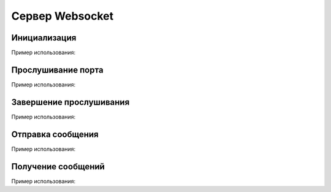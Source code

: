 
.. _sphinx-chapter:
   
.. meta::
    :description: WebSocket сервер для 1С. Внешний компонент (Документация). Использование Сервера websocket для 1С: Предприятие
    :keywords: server, WebSocket, rpc

.. meta::
    :http-equiv=Content-Type: text/html; charset=utf-8

=======================================
Сервер Websocket
=======================================

Инициализация
~~~~~~~~~~~~~~~~~~~~~~~~~~~~~~~~~

.. index:: Новый
.. function:: Новый("AddIn.WebSocket.Server");

    Синоним: New()

    Инициализация внешнего компонента (Сервер). Полученный таким образом объект используется для дальнейшего взаимодействия.
    

Пример использования:

.. code-block:: bsl
   :linenos:

    Сервер = Новый("AddIn.WebSocket.Server");


Прослушивание порта
~~~~~~~~~~~~~~~~~~~~~~~~~~~~~~~~~

.. index:: Запустить
.. function:: Запустить(Интерфейс, Порт, Сертификат="", Ключ="", Пароль="")

    Синоним: Run()

    Захватывает порт для прослушивания и принимает в асинхронном режиме соединения и сообщения. Для получения тела сообщения используется метод Получить()

    Интерфейс   - Строка - Интерфейс для прослушивания, например "0.0.0.0."
    
    Порт        - Число - Числовой порт для прослушивания, наприр 8080
    
    Интерфейс   - Строка - (Необязательный) Путь к сертификату для организации SSL доступа

    Ключ        - Строка - (Необязательный) Путь к ключу для организации SSL доступа

    Пароль      - Строка - (Необязательный) Пароль ключа
    

Пример использования:

.. code-block:: bsl
   :linenos:

    Попытка
		
		Сервер.Запустить("127.0.0.1", 8098,"misc/ssl/cert.pem", "misc/ssl/key.pem", "1234")));
		
	Исключение
		
		Описание = ОписаниеОшибки();
		ТекстОшибки =  Сервер.ОписаниеОшибки();
		
		ТекстОписания = Описание + ": " + ТекстОшибки;
		
		ВызватьИсключение ТекстОписания;
		
	КонецПопытки;

        
Завершение прослушивания
~~~~~~~~~~~~~~~~~~~~~~~~~~~~~~~~~

.. index:: Остановить
.. function:: Остановить()

    Синоним: Stop()

    Завершает фоновую обработку соединений и освобождает порт. Исключений не вызывает
    

Пример использования:

.. code-block:: bsl
   :linenos:
    
    Сервер.Остановить();	
        

Отправка сообщения
~~~~~~~~~~~~~~~~~~~~~~~~~~~~~~~~~

.. index:: Отправить
.. function:: Отправить(ТелоСообщения)

    Синоним: Send()

    ТелоСообщения - Строка - Тело отправляемого сообщения

    Добавляет сообщение для фоновой отправки клиенту
    
Пример использования:

.. code-block:: bsl
   :linenos:
    
    ТелоСообщения = "Hello World 1C";

    Сервер.Отправить(ТелоСообщения);	

    
Получение сообщений
~~~~~~~~~~~~~~~~~~~~~~~~~~~~~~~~~

.. index:: Получить
.. function:: Получить(Таймаут, Данные)
    
    Синоним: Receive()
    Возвращает: Булево - Признак принятия сообщения. Истина, если сообщение принято 
    
    Таймаут - Число - Количество миллисекунд, на которое заблокировать вызов и ожидать сообщения. Если 0 - ждать бесконечно.

    Данные - Строка - Полученные данные

    Получает принятое сообщение в фоновом режиме, если сообщений нет ждет Таймаут миллисекунд, или ждет до появления сообщения, если Таймаут=0
    
Пример использования:

.. code-block:: bsl
   :linenos:
	
    Таймаут = 0;
    Данные = "";

    // Постоянный цикл принятие сообщений
    Пока Клиент.Принять(Таймаут, Данные) Цикл
		
        Сообщить("Принят пакет данных:");
        Сообщить(Данные);

    КонецЦикла;
    
    Таймаут = 3000;

    // Ждем 3 секунды, если не принято сообщений исполнение кода продолжается
    Пока Клиент.Принять(Таймаут, Данные) Цикл
		
        Сообщить("Принят пакет данных:");
        Сообщить(Данные);

    КонецЦикла;

    Сообщить("Закончен прием сообщений");